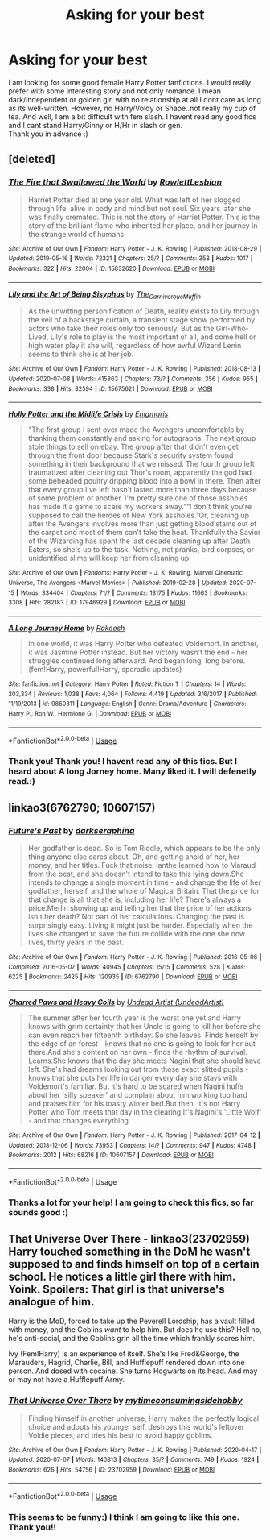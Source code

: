 #+TITLE: Asking for your best

* Asking for your best
:PROPERTIES:
:Author: Sufficient-Section37
:Score: 7
:DateUnix: 1594915119.0
:DateShort: 2020-Jul-16
:END:
I am looking for some good female Harry Potter fanfictions. I would really prefer with some interesting story and not only romance. I mean dark/independent or golden gir, with no relationship at all I dont care as long as its well-written. However, no Harry/Voldy or Snape..not really my cup of tea. And well, I am a bit difficult with fem slash. I havent read any good fics and I cant stand Harry/Ginny or H/Hr in slash or gen.\\
Thank you in advance :)


** [deleted]
:PROPERTIES:
:Score: 2
:DateUnix: 1594923783.0
:DateShort: 2020-Jul-16
:END:

*** [[https://archiveofourown.org/works/15832620][*/The Fire that Swallowed the World/*]] by [[https://www.archiveofourown.org/users/RowlettLesbian/pseuds/RowlettLesbian][/RowlettLesbian/]]

#+begin_quote
  Harriet Potter died at one year old. What was left of her slogged through life, alive in body and mind but not soul. Six years later she was finally cremated. This is not the story of Harriet Potter. This is the story of the brilliant flame who inherited her place, and her journey in the strange world of humans.
#+end_quote

^{/Site/:} ^{Archive} ^{of} ^{Our} ^{Own} ^{*|*} ^{/Fandom/:} ^{Harry} ^{Potter} ^{-} ^{J.} ^{K.} ^{Rowling} ^{*|*} ^{/Published/:} ^{2018-08-29} ^{*|*} ^{/Updated/:} ^{2019-05-16} ^{*|*} ^{/Words/:} ^{72321} ^{*|*} ^{/Chapters/:} ^{25/?} ^{*|*} ^{/Comments/:} ^{358} ^{*|*} ^{/Kudos/:} ^{1017} ^{*|*} ^{/Bookmarks/:} ^{322} ^{*|*} ^{/Hits/:} ^{22004} ^{*|*} ^{/ID/:} ^{15832620} ^{*|*} ^{/Download/:} ^{[[https://archiveofourown.org/downloads/15832620/The%20Fire%20that%20Swallowed.epub?updated_at=1588107282][EPUB]]} ^{or} ^{[[https://archiveofourown.org/downloads/15832620/The%20Fire%20that%20Swallowed.mobi?updated_at=1588107282][MOBI]]}

--------------

[[https://archiveofourown.org/works/15675621][*/Lily and the Art of Being Sisyphus/*]] by [[https://www.archiveofourown.org/users/The_Carnivorous_Muffin/pseuds/The_Carnivorous_Muffin][/The_Carnivorous_Muffin/]]

#+begin_quote
  As the unwitting personification of Death, reality exists to Lily through the veil of a backstage curtain, a transient stage show performed by actors who take their roles only too seriously. But as the Girl-Who-Lived, Lily's role to play is the most important of all, and come hell or high water play it she will, regardless of how awful Wizard Lenin seems to think she is at her job.
#+end_quote

^{/Site/:} ^{Archive} ^{of} ^{Our} ^{Own} ^{*|*} ^{/Fandom/:} ^{Harry} ^{Potter} ^{-} ^{J.} ^{K.} ^{Rowling} ^{*|*} ^{/Published/:} ^{2018-08-13} ^{*|*} ^{/Updated/:} ^{2020-07-08} ^{*|*} ^{/Words/:} ^{415863} ^{*|*} ^{/Chapters/:} ^{73/?} ^{*|*} ^{/Comments/:} ^{356} ^{*|*} ^{/Kudos/:} ^{955} ^{*|*} ^{/Bookmarks/:} ^{338} ^{*|*} ^{/Hits/:} ^{32594} ^{*|*} ^{/ID/:} ^{15675621} ^{*|*} ^{/Download/:} ^{[[https://archiveofourown.org/downloads/15675621/Lily%20and%20the%20Art%20of.epub?updated_at=1594253156][EPUB]]} ^{or} ^{[[https://archiveofourown.org/downloads/15675621/Lily%20and%20the%20Art%20of.mobi?updated_at=1594253156][MOBI]]}

--------------

[[https://archiveofourown.org/works/17946929][*/Holly Potter and the Midlife Crisis/*]] by [[https://www.archiveofourown.org/users/Enigmaris/pseuds/Enigmaris][/Enigmaris/]]

#+begin_quote
  “The first group I sent over made the Avengers uncomfortable by thanking them constantly and asking for autographs. The next group stole things to sell on ebay. The group after that didn't even get through the front door because Stark's security system found something in their background that we missed. The fourth group left traumatized after cleaning out Thor's room, apparently the god had some beheaded poultry dripping blood into a bowl in there. Then after that every group I've left hasn't lasted more than three days because of some problem or another. I'm pretty sure one of those assholes has made it a game to scare my workers away.”“I don't think you're supposed to call the heroes of New York assholes.”Or, cleaning up after the Avengers involves more than just getting blood stains out of the carpet and most of them can't take the heat. Thankfully the Savior of the Wizarding has spent the last decade cleaning up after Death Eaters, so she's up to the task. Nothing, not pranks, bird corpses, or unidentified slime will keep her from cleaning up.
#+end_quote

^{/Site/:} ^{Archive} ^{of} ^{Our} ^{Own} ^{*|*} ^{/Fandoms/:} ^{Harry} ^{Potter} ^{-} ^{J.} ^{K.} ^{Rowling,} ^{Marvel} ^{Cinematic} ^{Universe,} ^{The} ^{Avengers} ^{<Marvel} ^{Movies>} ^{*|*} ^{/Published/:} ^{2019-02-28} ^{*|*} ^{/Updated/:} ^{2020-07-15} ^{*|*} ^{/Words/:} ^{334404} ^{*|*} ^{/Chapters/:} ^{71/?} ^{*|*} ^{/Comments/:} ^{13175} ^{*|*} ^{/Kudos/:} ^{11663} ^{*|*} ^{/Bookmarks/:} ^{3308} ^{*|*} ^{/Hits/:} ^{282183} ^{*|*} ^{/ID/:} ^{17946929} ^{*|*} ^{/Download/:} ^{[[https://archiveofourown.org/downloads/17946929/Holly%20Potter%20and%20the.epub?updated_at=1594861220][EPUB]]} ^{or} ^{[[https://archiveofourown.org/downloads/17946929/Holly%20Potter%20and%20the.mobi?updated_at=1594861220][MOBI]]}

--------------

[[https://www.fanfiction.net/s/9860311/1/][*/A Long Journey Home/*]] by [[https://www.fanfiction.net/u/236698/Rakeesh][/Rakeesh/]]

#+begin_quote
  In one world, it was Harry Potter who defeated Voldemort. In another, it was Jasmine Potter instead. But her victory wasn't the end - her struggles continued long afterward. And began long, long before. (fem!Harry, powerful!Harry, sporadic updates)
#+end_quote

^{/Site/:} ^{fanfiction.net} ^{*|*} ^{/Category/:} ^{Harry} ^{Potter} ^{*|*} ^{/Rated/:} ^{Fiction} ^{T} ^{*|*} ^{/Chapters/:} ^{14} ^{*|*} ^{/Words/:} ^{203,334} ^{*|*} ^{/Reviews/:} ^{1,038} ^{*|*} ^{/Favs/:} ^{4,064} ^{*|*} ^{/Follows/:} ^{4,419} ^{*|*} ^{/Updated/:} ^{3/6/2017} ^{*|*} ^{/Published/:} ^{11/19/2013} ^{*|*} ^{/id/:} ^{9860311} ^{*|*} ^{/Language/:} ^{English} ^{*|*} ^{/Genre/:} ^{Drama/Adventure} ^{*|*} ^{/Characters/:} ^{Harry} ^{P.,} ^{Ron} ^{W.,} ^{Hermione} ^{G.} ^{*|*} ^{/Download/:} ^{[[http://www.ff2ebook.com/old/ffn-bot/index.php?id=9860311&source=ff&filetype=epub][EPUB]]} ^{or} ^{[[http://www.ff2ebook.com/old/ffn-bot/index.php?id=9860311&source=ff&filetype=mobi][MOBI]]}

--------------

*FanfictionBot*^{2.0.0-beta} | [[https://github.com/tusing/reddit-ffn-bot/wiki/Usage][Usage]]
:PROPERTIES:
:Author: FanfictionBot
:Score: 2
:DateUnix: 1594923802.0
:DateShort: 2020-Jul-16
:END:


*** Thank you! Thank you! I havent read any of this fics. But I heard about A long Jorney home. Many liked it. I will defenetly read.:)
:PROPERTIES:
:Author: Sufficient-Section37
:Score: 1
:DateUnix: 1595531661.0
:DateShort: 2020-Jul-23
:END:


** linkao3(6762790; 10607157)
:PROPERTIES:
:Score: 1
:DateUnix: 1594924005.0
:DateShort: 2020-Jul-16
:END:

*** [[https://archiveofourown.org/works/6762790][*/Future's Past/*]] by [[https://www.archiveofourown.org/users/darkseraphina/pseuds/darkseraphina][/darkseraphina/]]

#+begin_quote
  Her godfather is dead. So is Tom Riddle, which appears to be the only thing anyone else cares about. Oh, and getting ahold of her, her money, and her titles. Fuck that noise. Ianthe learned how to Maraud from the best, and she doesn't intend to take this lying down.She intends to change a single moment in time - and change the life of her godfather, herself, and the whole of Magical Britain. That the price for that change is all that she is, including her life? There's always a price.Merlin showing up and telling her that the price of her actions isn't her death? Not part of her calculations. Changing the past is surprisingly easy. Living it might just be harder. Especially when the lives she changed to save the future collide with the one she now lives, thirty years in the past.
#+end_quote

^{/Site/:} ^{Archive} ^{of} ^{Our} ^{Own} ^{*|*} ^{/Fandom/:} ^{Harry} ^{Potter} ^{-} ^{J.} ^{K.} ^{Rowling} ^{*|*} ^{/Published/:} ^{2016-05-06} ^{*|*} ^{/Completed/:} ^{2016-05-07} ^{*|*} ^{/Words/:} ^{40945} ^{*|*} ^{/Chapters/:} ^{15/15} ^{*|*} ^{/Comments/:} ^{528} ^{*|*} ^{/Kudos/:} ^{6225} ^{*|*} ^{/Bookmarks/:} ^{2425} ^{*|*} ^{/Hits/:} ^{120935} ^{*|*} ^{/ID/:} ^{6762790} ^{*|*} ^{/Download/:} ^{[[https://archiveofourown.org/downloads/6762790/Futures%20Past.epub?updated_at=1593659282][EPUB]]} ^{or} ^{[[https://archiveofourown.org/downloads/6762790/Futures%20Past.mobi?updated_at=1593659282][MOBI]]}

--------------

[[https://archiveofourown.org/works/10607157][*/Charred Paws and Heavy Coils/*]] by [[https://www.archiveofourown.org/users/UndeadArtist/pseuds/Undead%20Artist][/Undead Artist (UndeadArtist)/]]

#+begin_quote
  The summer after her fourth year is the worst one yet and Harry knows with grim certainty that her Uncle is going to kill her before she can even reach her fifteenth birthday. So she leaves. Finds herself by the edge of an forest - knows that no one is going to look for her out there.And she's content on her own - finds the rhythm of survival. Learns.She knows that the day she meets Nagini that she should have left. She's had dreams looking out from those exact slitted pupils - knows that she puts her life in danger every day she stays with Voldemort's familiar. But it's hard to be scared when Nagini huffs about her 'silly speaker' and complain about him working too hard and praises him for his toasty winter bed.But then, it's not Harry Potter who Tom meets that day in the clearing.It's Nagini's 'Little Wolf' - and that changes everything.
#+end_quote

^{/Site/:} ^{Archive} ^{of} ^{Our} ^{Own} ^{*|*} ^{/Fandom/:} ^{Harry} ^{Potter} ^{-} ^{J.} ^{K.} ^{Rowling} ^{*|*} ^{/Published/:} ^{2017-04-12} ^{*|*} ^{/Updated/:} ^{2018-12-06} ^{*|*} ^{/Words/:} ^{73953} ^{*|*} ^{/Chapters/:} ^{14/?} ^{*|*} ^{/Comments/:} ^{947} ^{*|*} ^{/Kudos/:} ^{4748} ^{*|*} ^{/Bookmarks/:} ^{2012} ^{*|*} ^{/Hits/:} ^{68216} ^{*|*} ^{/ID/:} ^{10607157} ^{*|*} ^{/Download/:} ^{[[https://archiveofourown.org/downloads/10607157/Charred%20Paws%20and%20Heavy.epub?updated_at=1591208381][EPUB]]} ^{or} ^{[[https://archiveofourown.org/downloads/10607157/Charred%20Paws%20and%20Heavy.mobi?updated_at=1591208381][MOBI]]}

--------------

*FanfictionBot*^{2.0.0-beta} | [[https://github.com/tusing/reddit-ffn-bot/wiki/Usage][Usage]]
:PROPERTIES:
:Author: FanfictionBot
:Score: 3
:DateUnix: 1594924022.0
:DateShort: 2020-Jul-16
:END:


*** Thanks a lot for your help! I am going to check this fics, so far sounds good :)
:PROPERTIES:
:Author: Sufficient-Section37
:Score: 1
:DateUnix: 1595531807.0
:DateShort: 2020-Jul-23
:END:


** *That Universe Over There* - linkao3(23702959)\\
Harry touched something in the DoM he wasn't supposed to and finds himself on top of a certain school. He notices a little girl there with him. Yoink. Spoilers: That girl is that universe's analogue of him.

Harry is the MoD, forced to take up the Peverell Lordship, has a vault filled with money, and the Goblins /want/ to help him. But does he use this? Hell no, he's anti-social, and the Goblins grin all the time which frankly scares him.

Ivy (Fem!Harry) is an experience of itself. She's like Fred&George, the Marauders, Hagrid, Charlie, Bill, and Hufflepuff rendered down into one person. And dosed with cocaine. She turns Hogwarts on its head. And may or may not have a Hufflepuff Army.
:PROPERTIES:
:Author: Nyanmaru_San
:Score: 1
:DateUnix: 1594948832.0
:DateShort: 2020-Jul-17
:END:

*** [[https://archiveofourown.org/works/23702959][*/That Universe Over There/*]] by [[https://www.archiveofourown.org/users/mytimeconsumingsidehobby/pseuds/mytimeconsumingsidehobby][/mytimeconsumingsidehobby/]]

#+begin_quote
  Finding himself in another universe, Harry makes the perfectly logical choice and adopts his younger self, destroys this world's leftover Voldie pieces, and tries his best to avoid happy goblins.
#+end_quote

^{/Site/:} ^{Archive} ^{of} ^{Our} ^{Own} ^{*|*} ^{/Fandom/:} ^{Harry} ^{Potter} ^{-} ^{J.} ^{K.} ^{Rowling} ^{*|*} ^{/Published/:} ^{2020-04-17} ^{*|*} ^{/Updated/:} ^{2020-07-07} ^{*|*} ^{/Words/:} ^{140813} ^{*|*} ^{/Chapters/:} ^{35/?} ^{*|*} ^{/Comments/:} ^{749} ^{*|*} ^{/Kudos/:} ^{1924} ^{*|*} ^{/Bookmarks/:} ^{626} ^{*|*} ^{/Hits/:} ^{54756} ^{*|*} ^{/ID/:} ^{23702959} ^{*|*} ^{/Download/:} ^{[[https://archiveofourown.org/downloads/23702959/That%20Universe%20Over%20There.epub?updated_at=1594095099][EPUB]]} ^{or} ^{[[https://archiveofourown.org/downloads/23702959/That%20Universe%20Over%20There.mobi?updated_at=1594095099][MOBI]]}

--------------

*FanfictionBot*^{2.0.0-beta} | [[https://github.com/tusing/reddit-ffn-bot/wiki/Usage][Usage]]
:PROPERTIES:
:Author: FanfictionBot
:Score: 1
:DateUnix: 1594948849.0
:DateShort: 2020-Jul-17
:END:


*** This seems to be funny:) I think I am going to like this one. Thank you!!
:PROPERTIES:
:Author: Sufficient-Section37
:Score: 1
:DateUnix: 1595531861.0
:DateShort: 2020-Jul-23
:END:
